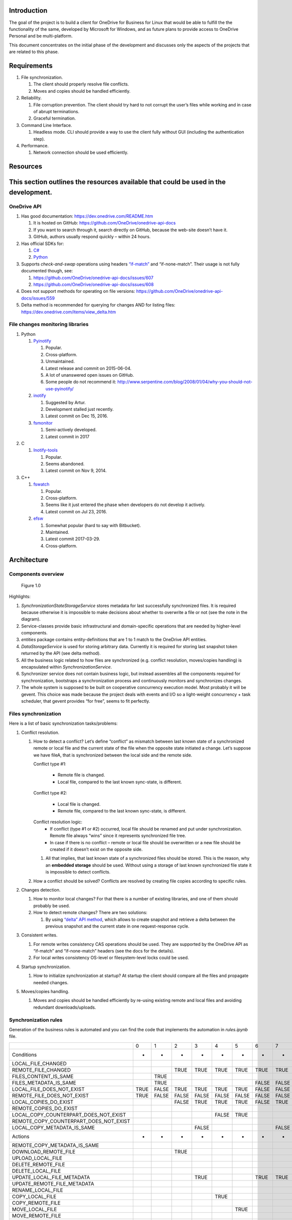 Introduction
============

The goal of the project is to build a client for OneDrive for Business
for Linux that would be able to fulfill the the functionality of the
same, developed by Microsoft for Windows, and as future plans to provide
access to OneDrive Personal and be multi-platform.

This document concentrates on the initial phase of the development and
discusses only the aspects of the projects that are related to this
phase.

Requirements 
============

1. File synchronization.

   1. The client should properly resolve file conflicts.
   2. Moves and copies should be handled efficiently.

2. Reliability.

   1. File corruption prevention.
      The client should try hard to not corrupt the user’s files while
      working and in case of abrupt terminations.
   2. Graceful termination.

3. Command Line Interface.

   1. Headless mode.
      CLI should provide a way to use the client fully without GUI
      (including the authentication step).

4. Performance.

   1. Network connection should be used efficiently.

Resources
=========

This section outlines the resources available that could be used in the development.
====================================================================================

OneDrive API
------------

1. Has good documentation:
   https://dev.onedrive.com/README.htm

   1. It is hosted on GitHub:
      https://github.com/OneDrive/onedrive-api-docs
   2. If you want to search through it, search directly on
      GitHub, because the web-site doesn’t have it.

   3. GitHub, authors usually respond quickly – within 24 hours.

2. Has official SDKs for:

   1. `C# <https://github.com/OneDrive/onedrive-sdk-csharp>`_
   2. `Python <https://github.com/OneDrive/onedrive-sdk-python>`_

3. Supports *check-and-swap* operations using headers
   `“if-match” <https://github.com/OneDrive/onedrive-api-docs/blob/bede978b6a9c5a107306dd779b878af387a5dcbb/items/update.md#optional-request-headers>`_
   and “if-none-match”. Their usage is not fully documented though, see:

   1. https://github.com/OneDrive/onedrive-api-docs/issues/607

   2. https://github.com/OneDrive/onedrive-api-docs/issues/608

4. Does not support methods for operating on file versions:
   https://github.com/OneDrive/onedrive-api-docs/issues/559

5. Delta method is recommended for querying for changes AND for listing files:
   https://dev.onedrive.com/items/view_delta.htm

File changes monitoring libraries
---------------------------------

1. Python

   1. `Pyinotify <https://pypi.python.org/pypi/pyinotify/>`_

      1. Popular.
      2. Cross-platform.
      3. Unmaintained.
      4. Latest release and commit on 2015-06-04.
      5. A lot of unanswered open issues on GitHub.
      6. Some people do not recommend it:
         http://www.serpentine.com/blog/2008/01/04/why-you-should-not-use-pyinotify/

   2. `inotify <https://pypi.python.org/pypi/inotify>`_

      1. Suggested by Artur.
      2. Development stalled just recently.
      3. Latest commit on Dec 15, 2016.

   3. `fsmonitor <https://github.com/shaurz/fsmonitor>`_

      1. Semi-actively developed.
      2. Latest commit in 2017

2. C

   1. `Inotify-tools <https://github.com/rvoicilas/inotify-tools>`__

      1. Popular.
      2. Seems abandoned.
      3. Latest commit on Nov 9, 2014.

3. C++

   1. `fswatch <https://github.com/emcrisostomo/fswatch>`__

      1. Popular.
      2. Cross-platform.
      3. Seems like it just entered the phase when
         developers do not develop it actively.
      4. Latest commit on Jul 23, 2016.

   2. `efsw <https://bitbucket.org/SpartanJ/efsw>`__

      1. Somewhat popular (hard to say with Bitbucket).
      2. Maintained.
      3. Latest commit 2017-03-29.
      4. Cross-platform.

Architecture
============

Components overview
-------------------

.. figure:: components.png
   :width: 100%
   :alt: Components overview

   Figure 1.0

Highlights:

1. *SynchronizationStateStorageService* stores metadata for last
   successfully synchronized files. It is required because otherwise it
   is impossible to make decisions about whether to overwrite a file or
   not (see the note in the diagram).
2. Service-classes provide basic infrastructural and domain-specific
   operations that are needed by higher-level components.
3. *entities* package contains entity-definitions that are 1 to 1 match
   to the OneDrive API entities.
4. *DataStorageService* is used for storing arbitrary data. Currently it
   is required for storing last snapshot token returned by the API (see
   delta method).
5. All the business logic related to how files are synchronized (e.g.
   conflict resolution, moves/copies handling) is encapsulated within
   *SynchronizationService*.
6. Synchronizer service does not contain business logic, but instead
   assembles all the components required for synchronization, bootstraps
   a synchronization process and continuously monitors and synchronizes
   changes.
7. The whole system is supposed to be built on cooperative concurrency
   execution model.
   Most probably it will be gevent.
   This choice was made because the project deals with events and I/O so
   a light-weight concurrency + task scheduler, that gevent provides
   “for free”, seems to fit perfectly.

Files synchronization
---------------------

Here is a list of basic synchronization tasks/problems:

1. Conflict resolution.

   1. How to detect a conflict?
      Let’s define “conflict” as mismatch between last known state of a
      synchronized remote or local file and the current state of the file when
      the opposite state initiated a change.
      Let’s suppose we have fileA, that is synchronized between the local side
      and the remote side.

      Conflict type #1:

          - Remote file is changed.
          - Local file, compared to the last known sync-state, is different.

      Conflict type #2:

          - Local file is changed.
          - Remote file, compared to the last known sync-state, is different.

      Conflict resolution logic:
          - If conflict (type #1 or #2) occurred, local file should be
            renamed and put under synchronization. Remote file always “wins”
            since it represents synchronized file tree.
          - In case if there is no conflict – remote or local file should
            be overwritten or a new file should be created if it doesn’t
            exist on the opposite side.

      1. All that implies, that last known state of a synchronized files
         should be stored. This is the reason, why an **embedded
         storage** should be used.
         Without using a storage of last known synchronized file state
         it is impossible to detect conflicts.

   2. How a conflict should be solved?
      Conflicts are resolved by creating file copies according to
      specific rules.

2. Changes detection.

   1. How to monitor local changes?
      For that there is a number of existing libraries, and one of them
      should probably be used.
   2. How to detect remote changes?
      There are two solutions:

      1. By using `“delta” API
         method <https://dev.onedrive.com/items/view_delta.htm>`__,
         which allows to create snapshot and retrieve a delta between
         the previous snapshot and the current state in one
         request-response cycle.

3. Consistent writes.

   1. For remote writes consistency CAS operations should be used. They
      are supported by the OneDrive API as “if-match” and
      “if-none-match” headers (see the docs for the details).
   2. For local writes consistency OS-level or filesystem-level locks
      could be used.

4. Startup synchronization.

   1. How to initialize synchronization at startup?
      At startup the client should compare all the files and propagate
      needed changes.

5. Moves/copies handling.

   1. Moves and copies should be handled efficiently by re-using
      existing remote and local files and avoiding redundant
      downloads/uploads.

Synchronization rules
---------------------
Generation of the business rules is automated and you can find the code that
implements the automation in `rules.ipynb` file.

======================================  ====  =====  =====  =====  =====  =====  =====  =====  =====  =====  =====  =====  =====  =====  =====  =====  =====  =====  =====  =====  =====  =====  =====  =====  =====  =====  =====  =====
..                                      0     1      2      3      4      5      6      7      8      9      10     11     12     13     14     15     16     17     18     19     20     21     22     23     24     25     26     27
Conditions                              *     *      *      *      *      *      *      *      *      *      *      *      *      *      *      *      *      *      *      *      *      *      *      *      *      *      *      *
LOCAL_FILE_CHANGED                                                                                                         FALSE  TRUE   TRUE   TRUE   TRUE   TRUE   TRUE   TRUE   TRUE   TRUE   TRUE   TRUE   TRUE   TRUE   TRUE   TRUE
REMOTE_FILE_CHANGED                                  TRUE   TRUE   TRUE   TRUE   TRUE   TRUE   TRUE   TRUE   TRUE   TRUE   TRUE   FALSE  FALSE  FALSE  FALSE  FALSE  FALSE  FALSE  FALSE  FALSE  FALSE  FALSE  TRUE   TRUE   TRUE   TRUE
FILES_CONTENT_IS_SAME                         TRUE                                             FALSE  FALSE  FALSE  TRUE                                                           FALSE  FALSE  FALSE  TRUE                        TRUE
FILES_METADATA_IS_SAME                        TRUE                               FALSE  FALSE  FALSE  FALSE  FALSE  FALSE                                            FALSE  FALSE  FALSE  FALSE  FALSE  FALSE         FALSE  FALSE  FALSE
LOCAL_FILE_DOES_NOT_EXIST               TRUE  FALSE  TRUE   TRUE   TRUE   TRUE   FALSE  FALSE  FALSE  FALSE  FALSE  FALSE  FALSE  FALSE  FALSE  FALSE  FALSE  TRUE   FALSE  FALSE  FALSE  FALSE  FALSE  FALSE  FALSE  FALSE  FALSE  FALSE
REMOTE_FILE_DOES_NOT_EXIST              TRUE  FALSE  FALSE  FALSE  FALSE  FALSE  FALSE  FALSE  FALSE  FALSE  FALSE  FALSE  TRUE   TRUE   TRUE   TRUE   TRUE   FALSE  FALSE  FALSE  FALSE  FALSE  FALSE  FALSE  TRUE   FALSE  FALSE  FALSE
LOCAL_COPIES_DO_EXIST                                FALSE  TRUE   TRUE   TRUE   FALSE  TRUE   FALSE  TRUE   TRUE                                                                                                            TRUE
REMOTE_COPIES_DO_EXIST                                                                                                            FALSE  TRUE   TRUE   TRUE          FALSE  TRUE   FALSE  TRUE   TRUE
LOCAL_COPY_COUNTERPART_DOES_NOT_EXIST                              FALSE  TRUE                        FALSE  TRUE                                                                                                            FALSE
REMOTE_COPY_COUNTERPART_DOES_NOT_EXIST                                                                                                          FALSE  TRUE                               FALSE  TRUE
LOCAL_COPY_METADATA_IS_SAME                                 FALSE                       FALSE
Actions                                 *     *      *      *      *      *      *      *      *      *      *      *      *      *      *      *      *      *      *      *      *      *      *      *      *      *      *      *
REMOTE_COPY_METADATA_IS_SAME                                                                                                             FALSE                              FALSE
DOWNLOAD_REMOTE_FILE                                 TRUE                                      TRUE
UPLOAD_LOCAL_FILE                                                                                                                 TRUE                                             TRUE
DELETE_REMOTE_FILE                                                                                                                                            TRUE
DELETE_LOCAL_FILE                                                                                                          TRUE
UPDATE_LOCAL_FILE_METADATA                                  TRUE                 TRUE   TRUE   TRUE                 TRUE                                                                                                            TRUE
UPDATE_REMOTE_FILE_METADATA                                                                                                              TRUE                        TRUE   TRUE   TRUE                 TRUE
RENAME_LOCAL_FILE                                                                                                                                                                                              TRUE   TRUE   TRUE   TRUE
COPY_LOCAL_FILE                                                    TRUE                               TRUE                                                                                                                   TRUE   TRUE
COPY_REMOTE_FILE                                                                                                                                TRUE                                      TRUE
MOVE_LOCAL_FILE                                                           TRUE                               TRUE
MOVE_REMOTE_FILE                                                                                                                                       TRUE                                      TRUE
DO_NOTHING                              TRUE  TRUE
======================================  ====  =====  =====  =====  =====  =====  =====  =====  =====  =====  =====  =====  =====  =====  =====  =====  =====  =====  =====  =====  =====  =====  =====  =====  =====  =====  =====  =====

